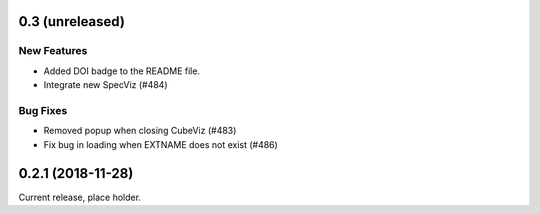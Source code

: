 0.3 (unreleased)
================

New Features
------------

- Added DOI badge to the README file.
- Integrate new SpecViz (#484)

Bug Fixes
---------

- Removed popup when closing CubeViz (#483)
- Fix bug in loading when EXTNAME does not exist (#486)

0.2.1 (2018-11-28)
==================

Current release, place holder.
